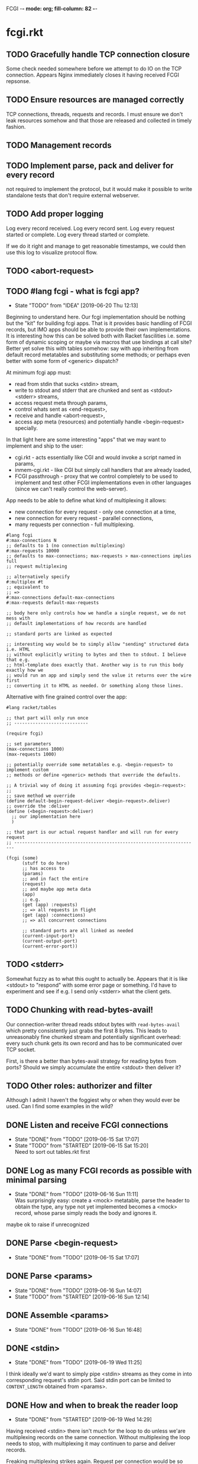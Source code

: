 FCGI  -*- mode: org; fill-column: 82 -*-
#+CATEGORY: fcgi.rkt
#+STARTUP: content
#+seq_todo: TODO STARTED(s/@) WAITING(w@/@) DELEGATED(l@/@) APPT | DONE(d@/@) DEFERRED(f@/@) CANCELLED(x@/@) IDEA(i/@)
#+TAGS: { SCHOOL(s) BLOG(b) TIL(t) }
#+PROPERTY: Effort_ALL 0 0:10 0:30 1:00 2:00 3:00 4:00 5:00 6:00 7:00
#+COLUMNS: %30ITEM(Task) %CLOCKSUM %15Effort(Effort){:}

* fcgi.rkt

** TODO Gracefully handle TCP connection closure

Some check needed somewhere before we attempt to do IO on the TCP connection.
Appears Nginx immediately closes it having received FCGI repsonse.

** TODO Ensure resources are managed correctly

TCP connections, threads, requests and records. I must ensure we don't leak
resources somehow and that those are released and collected in timely fashion.

** TODO Management records
** TODO Implement parse, pack and deliver for every record

not required to implement the protocol, but it would make it possible to write
standalone tests that don't require external webserver.

** TODO Add proper logging

Log every record received.
Log every record sent.
Log every request started or complete.
Log every thread started or complete.

If we do it right and manage to get reasonable timestamps, we could then use this
log to visualize protocol flow.

** TODO <abort-request>
** TODO #lang fcgi - what is fcgi app?

- State "TODO"       from "IDEA"       [2019-06-20 Thu 12:13]
Beginning to understand here. Our fcgi implementation should be nothing but the
"kit" for building fcgi apps. That is it provides basic handling of FCGI records,
but IMO apps should be able to provide their own implementations. It is
interesting how this can be solved both with Racket fascilities i.e. some form of
dynamic scoping or maybe via macros that use bindings at call site? Better yet
solve this with tables somehow: say with app inheriting from default record
metatables and substituting some methods; or perhaps even better with some form of
<generic> dispatch?

At minimum fcgi app must:
- read from stdin that sucks <stdin> stream,
- write to stdout and stderr that are chunked and sent as <stdout> <stderr>
  streams,
- access request meta through params,
- control whats sent as <end-request>,
- receive and handle <abort-request>,
- access app meta (resources) and potentially handle <begin-request> specially.

In that light here are some interesting "apps" that we may want to implement and
ship to the user:
- cgi.rkt - acts essentially like CGI and would invoke a script named in params,
- inmem-cgi.rkt - like CGI but simply call handlers that are already loaded,
- FCGI passthrough - proxy that we control completely to be used to implement and
  test other FCGI implementations even in other languages (since we can't really
  control the web-server).

App needs to be able to define what kind of multiplexing it allows:
- new connection for every request - only one connection at a time,
- new connection for every request - parallel connections,
- many requests per connection - full multiplexing.

#+begin_src racket
  #lang fcgi
  #:max-connections N
  ;; defaults to 1 (no connection multiplexing)
  #:max-requests 10000
  ;; defaults to max-connections; max-requests > max-connections implies full
  ;; request multiplexing

  ;; alternatively specify
  #:multiplex #t
  ;; equivalent to
  ;; =>
  #:max-connections default-max-connections
  #:max-requests default-max-requests

  ;; body here only controls how we handle a single request, we do not mess with
  ;; default implementations of how records are handled

  ;; standard ports are linked as expected

  ;; interesting way would be to simply allow "sending" structured data i.e. HTML
  ;; without explicitly writing to bytes and then to stdout. I believe that e.g.
  ;; html-template does exactly that. Another way is to run this body exactly how we
  ;; would run an app and simply send the value it returns over the wire first
  ;; converting it to HTML as needed. Or something along those lines.
#+end_src

Alternative with fine grained control over the app:

#+begin_src racket
  #lang racket/tables

  ;; that part will only run once
  ;; ----------------------------

  (require fcgi)

  ;; set parameters
  (max-connections 1000)
  (max-requests 1000)

  ;; potentially override some metatables e.g. <begin-request> to implement custom
  ;; methods or define <generic> methods that override the defaults.

  ;; A trivial way of doing it assuming fcgi provides <begin-request>:
  ;;
  ;; save method we override
  (define default-begin-request-deliver <begin-request>.deliver)
  ;; override the :deliver
  (define (<begin-request>:deliver)
    ;; our implementation here
    )

  ;; that part is our actual request handler and will run for every request
  ;; ----------------------------------------------------------------------

  (fcgi (some)
        (stuff to do here)
        ;; has access to
        (params)
        ;; and in fact the entire
        (request)
        ;; and maybe app meta data
        (app)
        ;; e.g.
        (get (app) :requests)
        ;; => all requests in flight
        (get (app) :connections)
        ;; => all concurrent connections

        ;; standard ports are all linked as needed
        (current-input-port)
        (current-output-port)
        (current-error-port))
#+end_src

** TODO <stderr>

Somewhat fuzzy as to what this ought to actually be. Appears that it is like
<stdout> to "respond" with some error page or something. I'd have to experiment
and see if e.g. I send only <stderr> what the client gets.

** TODO Chunking with read-bytes-avail!

Our connection-writer thread reads stdout bytes with ~read-bytes-avail~ which
pretty consistently just grabs the first 8 bytes. This leads to unreasonably fine
chunked stream and potentially significant overhead: every such chunk gets its own
record and has to be communicated over TCP socket.

First, is there a better than bytes-avail strategy for reading bytes from ports?
Should we simply accumulate the entire <stdout> then deliver it?

** TODO Other roles: authorizer and filter

Although I admit I haven't the foggiest why or when they would ever be used. Can I
find some examples in the wild?

** DONE Listen and receive FCGI connections
CLOSED: [2019-06-15 Sat 17:07]
- State "DONE"       from "TODO"       [2019-06-15 Sat 17:07]
- State "TODO"       from "STARTED"    [2019-06-15 Sat 15:20] \\
  Need to sort out tables.rkt first
:LOGBOOK:
CLOCK: [2019-06-15 Sat 14:42]--[2019-06-15 Sat 15:20] =>  0:38
:END:

** DONE Log as many FCGI records as possible with minimal parsing
CLOSED: [2019-06-16 Sun 11:11]

- State "DONE"       from "TODO"       [2019-06-16 Sun 11:11] \\
  Was surprisingly easy: create a <mock> metatable, parse the header to obtain the
  type, any type not yet implemented becomes a <mock> record, whose parse simply
  reads the body and ignores it.
maybe ok to raise if unrecognized

** DONE Parse <begin-request>
CLOSED: [2019-06-15 Sat 17:07]

- State "DONE"       from "TODO"       [2019-06-15 Sat 17:07]
** DONE Parse <params>
CLOSED: [2019-06-16 Sun 14:07]
- State "DONE"       from "TODO"       [2019-06-16 Sun 14:07]
- State "TODO"       from "STARTED"    [2019-06-16 Sun 12:14]
:LOGBOOK:
CLOCK: [2019-06-16 Sun 11:32]--[2019-06-16 Sun 12:14] =>  0:42
:END:
** DONE Assemble <params>
CLOSED: [2019-06-16 Sun 16:48]
- State "DONE"       from "TODO"       [2019-06-16 Sun 16:48]
** DONE <stdin>
CLOSED: [2019-06-19 Wed 11:25]

- State "DONE"       from "TODO"       [2019-06-19 Wed 11:25]
I think ideally we'd want to simply pipe <stdin> streams as they come in into
corresponding request's stdin port. Said stdin port can be limited to
~CONTENT_LENGTH~ obtained from <params>.

** DONE How and when to break the reader loop
CLOSED: [2019-06-19 Wed 14:29]
- State "DONE"       from "STARTED"    [2019-06-19 Wed 14:29]
:LOGBOOK:
CLOCK: [2019-06-19 Wed 11:41]--[2019-06-19 Wed 14:29] =>  2:48
:END:

Having received <stdin> there isn't much for the loop to do unless we'are
multiplexing records on the same connection. Without multiplexing the loop needs
to stop, with multiplexing it may continuen to parse and deliver records.

Freaking multiplexing strikes again. Request per connection would be so much
easier. Why do I even bother? Do webservers actually support full multiplexing?

** DONE How does <request> respond via stdout and stderr?
CLOSED: [2019-06-20 Thu 11:50]

- State "DONE"       from "TODO"       [2019-06-20 Thu 11:50]
Essentially comes down to figuring out how to allow for multiplexed connections
and multiplexed requests on a single connection. Many requests per connection
means there maybe a race where requests attempt to write to connection stdout
simultaneously. This calls for intermediator that would queue and send repsonses
sequentially disallowing bytes from different requests to be interleaved.

Request is several things:
- proc (whatever "script" came in in params),
- stdin port that receives <stdin> chunks,
- stdout port that gets chunked into <stdout> records and sent via connection out,
- stderr ditto stdout (can ignore for now),
- some kind of evt that signals that request has finished.

** DONE <end-request>
CLOSED: [2019-06-20 Thu 11:50]
- State "DONE"       from "TODO"       [2019-06-20 Thu 11:50] \\
  <end-request>:pack is actually fine. Best I can tell I had a race where
  <end-request> would get sent before <stdout> stream's been closed so Nginx
  state-machine would essentially receive records out of order. That kinda tells you
  that FastCGI protocl itself sucks badly: it is underspecified and has all sorts of
  possible races with no clear strategy to prevent them. So what implementations do?
  They effectively come up with a state machine that imposes record ordering. Tough
  luck if your FCGI client doesn't follow that order. FCGI is a bad protocol.
- State "TODO"       from "STARTED"    [2019-06-19 Wed 17:23] \\
  Looks like <end-request>:pack produces malformed record. Nginx reports unexpected
  record type or something like that. Either that, or Nginx FastCGI doesn't expect
  to receive <end-request> at all, so that type of message doesn't even exist from
  its perspective?
:LOGBOOK:
CLOCK: [2019-06-19 Wed 15:58]--[2019-06-19 Wed 17:23] =>  1:25
:END:
** DONE Sketch fcgi with tables
CLOSED: [2019-06-16 Sun 11:29]

- State "DONE"       from "TODO"       [2019-06-16 Sun 11:29]
Suppose for a moment that I have MTP implemented. Prototype fcgi to get the taste
for how it may look with tables. That should also inform my MTP and tables
implementation.

** IDEA RacketCon presentation as fcgi.rkt app
CLOSED: [2019-06-11 Tue 13:39]

Now that would be cool. Deliver the entire presentation then finish by saying that
the whole thing has been an fcgi.rkt script!

** IDEA FCGI with basic Racket
CLOSED: [2019-06-11 Tue 13:38]

** IDEA FCGI with Racket classes
CLOSED: [2019-06-11 Tue 13:38]

** IDEA FCGI in Typed Racket
CLOSED: [2019-06-11 Tue 13:38]

** IDEA bitsyntax match on port
CLOSED: [2019-06-11 Tue 13:36]

** IDEA bitsyntax match -> Racket match
CLOSED: [2019-06-11 Tue 13:35]

** TODO Measure absolute perf with apache-bench

- State "TODO"       from "IDEA"       [2019-06-16 Sun 11:30]
** IDEA Compare perf with Racket SCGI
CLOSED: [2019-06-18 Tue 10:48]
** IDEA Compare perf with kcgi
CLOSED: [2019-06-11 Tue 13:34]

** IDEA Visualize FCGI in a simple Racket UI
CLOSED: [2019-06-11 Tue 13:33]

** TODO Visualize FCGI by generating PlantUML diagrams
- State "STARTED"    from "IDEA"       [2019-06-15 Sat 14:39] \\
  Going to try and receive at least one fcgi record from the webserver.
:LOGBOOK:
:END:

* FastCGI protocol

Turns out that your typical webserver with fastcgi doesn't usually implement
multiplexing that the fastcgi standard mentions. That is no well known web server
implements request multiplexing on the same connection to the fastcgi backend. At
most you can hope that each new request gets a new connection to the fastcgi
backend and thus we get some multiplexing.

I'm still not quite clear if Nginx does connection multiplexing. Reports are
varied, so I guess I'll just have to try and see. See [[https://forum.nginx.org/read.php?11,267428][this interesting thread]]
discussing a problem where Nginx keeps sending requests on the same connection but
serially, that is one request must be complete before the next is sent onto the
same connection which obviously is far from optimal.

Note re implementation. No full request multiplexing on the same connection makes
implementation easier IMO. Say, we had such multiplexing, then multiple "workers"
could potentially write to stdout concurrently about different requests. That's ok
as long as bytes from multiple messages don't interleave. This requires some form
of synchronisation: every write must put one full FastCGI message on the port
before anyone other worker is allowed to write, else the web server receive those
bytes interleaved and won't be able to parse as fastcgi chunks. This is my current
understanding anyway.

** DEFERRED Does OpenBSD HTTPD do any multiplexing of FCGI?
CLOSED: [2019-05-18 Sat 13:17]

- State "DEFERRED"   from "TODO"       [2019-05-18 Sat 13:17] \\
  Need to implement FCGI first
** DEFERRED Does Nginx do any multiplexing of FCGI?
CLOSED: [2019-05-18 Sat 13:17]

- State "DEFERRED"   from "TODO"       [2019-05-18 Sat 13:17] \\
  Need to implement FCGI first
One way to do it is to run /ab/ with 5 simultaneous requests, then say 250
requests. Meaningful slowdown would hint at no multiplexing at all. If Nginx opens
connection per request than there should be no slowdown assuming my backend is
non-blocking i.e. uses multiple threads. Read above mentioned thread carefully, I
may need to configure Nginx as "load-balancer" or some such.

I'll have to google some more if Nginx doesn't multiplex connections as I expect.
Solve by employing another trick like proxying or something.

* HTTPD

* Nginx

** OSX

nginx.conf: [[/usr/local/etc/nginx/nginx.conf][/usr/local/etc/nginx/nginx.conf]]
logs: [[/usr/local/var/log/nginx][/usr/local/var/log/nginx/]]

Now try visiting:
- [[http://localhost:8080][index]] - should retrieve static index.html
- [[http://localhost:8080/index.rkt][index.rkt]] - passthrough to fastcgi on 127.0.0.1:9000

FastCGI process must be started independently of Nginx which doesn't do that.

* Racket

I'll collect some annoyances about Racket the language and the programming
experience it brings to the table. Hopefully I can fix most of them or at least
wine about them and see if there's anyone who share in the chagrin.

** TIL later function params can refer to previous ones

works at least for #:kw args:

#+begin_src racket
  (define (f #:a (a 1) #:b (b a))
    (list a b))
  ;; (f) =>
  '(1 1)
#+end_src

** TIL embedding in Racket with unquote escapes

a-la what Shivers did with his embedded langs is quite possible by redefining
~#%module-begin~ with one that implicitly quotes module body, then any unquote
inside will escape into whatever initial module language is. See /html.rkt/
examples in [[file:~/Code/racket/racket/doc/guide/module-languages.html#%2528part._implicit-forms%2529][Implicit Form Bindings]]. This is probably not sufficient for a lang
embedding though, i.e. what bindings do we have in the unquote, can we refer to
the quoted template bindings etc. After all we'd probably want the result value
somehow usable in our embedded language.

Incidentally the same /html.rkt/ example shows a pretty neat way of HTML
templating in Racket. Could be scribble does even better, but still.

** TIL [[file:~/Code/racket/racket/doc/guide/module-languages.html#%2528tech._module._language%2529][module languages]] have very specific meaning

they are like _racket_ or _racket/base_ at least syntactically i.e. s-exp syntax
assumed, they simply provide initial bindings and may appear in module initial
path e.g. ~(module name init-module-path . body)~

#lang is more general and requires reader and expander and bindings etc, but in a
simple case where reader is essentially that of racket, we could use module
language with #lang by folloting it with ~s-exp~ meta language e.g.

#+begin_src racket
#lang s-exp module/lang/here
#+end_src

** TIL #%top wraps unbound identifiers

Which may come in handy. Say, allow unbound identifiers in certain positions and
treat them as symbols (implicitly quoted):

#+begin_src racket
(table method . args)
;; =>
(table :method . args)
;; because method => #%top and we can redefine #%top to produce :method
#+end_src

** TIL Generics don't delegate to ancestors

when struct doesn't implement a method Racket does not attempt to dispatch down
the inheritance chain, which makes them eh ... not very useful, or perhaps just
limited to very specific set of tasks.

#+begin_src racket
  (define-generics foobar

    (run foobar)

    ;; NOTE this works but this effectively defaults any missing method with no
    ;; regard to the type of struct
    #:fallbacks
    ((define (run self) (foo-a self)))

    ;; NOTE this won't work at all cause bar? wouldn't have been defined yet
    ;; #:defaults
    ;; ((bar?
    ;;   (define (run self) (foo-a self))))
    )

  (struct foo (a)
    #:methods gen:foobar
    ((define (run s) (foo-a s))))

  (struct bar foo (b)
    #:methods gen:foobar
    ())

  (run (foo 0))
  ;; => 0
  (run (bar 1 2))
  ;; => run: not implemented for #<bar>
  ;; comment

#+end_src

*** Alternative generics and dispatch in Racket

So, this section will talk about the limitations I ran while attempting to use
Racket structs and generics. See [[*TIL Generics don't delegate to ancestors][TIL Generics don't delegate to ancestors]] section
that gives an example. In a nutshell, I failed to implement fcgi protocol with
structs and generics because I prematurely assumed they would behave roughly as
records and generics in other Lisps e.g. CL, Elisp, Clojure. Painfully learnt my
lesson.

We'll talk about some alternatives that exist in Racket.

**** [[https://pkgs.racket-lang.org/package/gls][GLS: Generic Little System]]

Documentation is kinda sparse, not enough examples and it does not discuss all of
the semantics, definitely short of the exact details of dispatch. Looking at the
code it is possible but not easy to restore the model. I don't get the impression
that its robust and seen any significant use. Test cases in the source might help,
but I really don't want to bother. IIUC it is roughly a mashup of CLOS with
predicate dispatch, some predicate subtyping that could use clarification and the
system described in [[https://dspace.mit.edu/handle/1721.1/6686][Better Patterns through Reflection]] paper. IIUC implementation
follows that of the paper. So maybe worth looking into it esp with regards to
total ordering of methods.

The paper could be a pretty cool test case and tutorial for my tables
implementation. Cause it basically re-implements all Design Patterns in Scheme +
this dispatch extension.

One obvious limitation of GLS: per argument dispatch, that is it dispatches based
on each argument type (or predicate) left to right. Compare this to Clojure
multimethods that computes a dispatch value from the list of gf parameters and
that value is used to dispatch. IMO this makes Clojure multimethods a more general
system than e.g. GLS, cause we can always push all args into a vector and dispatch
on that, which would be dispatch equivalent to GLS.

**** [[https://pkgs.racket-lang.org/package/swindle][Swindle]]

#+begin_quote
Swindle extends Racket with many additional features. The main feature that
started this project is a CLOS-like object system based on [[http://community.schemewiki.org/?Tiny-CLOS][Tiny-CLOS]] from Xerox,
but there is a lot more.
#+end_quote

Apparently Tiny-CLOS is a CLOS implementation in Scheme, and Eli hacked it for
Racket.

This one is huge and feature rich, ports a ton of stuff from CL including generic
setters (eg ~setf~), etc. Sadly, it offers almost no documentation and is based on
MzScheme, so probably wouldn't use what Racket has to offer so many years later. I
think at this point it serves mainly as inspiration for features and maybe hints
for how to implement them.

Definitely, some cool stuff to learn from and borrow. Just check the features.

#+begin_quote
Good integration with the Racket implementation: primitive values have
corresponding Swindle classes, and struct types can also be used as type
specializers. A Swindle class will be made when needed, and it will reflect the
struct hierarchy. In addition, structs can be defined with a Swindle-line
defstruct syntax which will also make it possible to create these structs with
make using keyword arguments. (swindle/tiny-clos and swindle/extra)
#+end_quote

Swindle _defines apparently solid class hierarchy_ that includes Racket base values
(but probably not contracts)! See [[file:~/Code/swindle/tiny-clos.rkt::;;;%20Built-in%20classes.][tiny-class.rkt]]

**** [[https://docs.racket-lang.org/multimethod/index.html][multimethod]] by Alexis

Multiple dispatch strictly limeted to struct params and some other constraints
like must be in the same module etc. Basically while MOP embraces multiple
matching methods and defines rules to disambiguate, /multimethod/ simply prohibits
such situations. I'd rather live on the wild side and get burnt once in a while.

** How to contribute to Racket main distro packages?

My case was /rackunit/ which resides in a multi-package in a separate repo in
Racket org on Github. The issue was that I wanted local install of a clone so that
any changes I make are immediately picked up by other code and nav to definiton
would take me to my repo clone. Turns out because /rackunit/ is one of the main
distro packages it is installed in what's called /installation/ scope and it isn't
that easy to uninstall or replace with locally sourced. Not unless you know proper
~raco~ incantations.

So, [[https://groups.google.com/forum/#!topic/racket-users/1QF0S26RBkI][I asked the mailing list]].

*** how to do it for reals this time

Since this rackunit repo really has multiple packages inside, we simply need to
install them all (but not the rackunit root):

#+begin_src sh
git clone https://github.com/racket/rackunit.git
cd rackunit

# just install every subdirectory
~/Code/rackunit $ raco pkg install -j 8 --force -u --type dir rackunit*

# verify
~/Code/rackunit $ raco pkg show --all --long --rx "rackunit*"

Installation-wide:

  ... omitted but rackunit pkgs are still there ...

User-specific for installation "development":
 Package                Checksum    Source
 rackunit               #f          (link "/Users/russki/Code/rackunit/rackunit")
 rackunit-doc           #f          (link "/Users/russki/Code/rackunit/rackunit-doc")
 rackunit-gui           #f          (link "/Users/russki/Code/rackunit/rackunit-gui")
 rackunit-lib           #f          (link "/Users/russki/Code/rackunit/rackunit-lib")
 rackunit-plugin-lib    #f          (link "/Users/russki/Code/rackunit/rackunit-plugin-lib")
 rackunit-test          #f          (link "/Users/russki/Code/rackunit/rackunit-test")
 rackunit-typed         #f          (link "/Users/russki/Code/rackunit/rackunit-typed")
#+end_src

And presto code changes are now picked up and jump to definition finally works.

***  +Basically, this command did it for me:+

-------------------------------------------------
*NOPE I mean it works but [[https://groups.google.com/d/msg/racket-users/1QF0S26RBkI/AFZ3vkuIBgAJ][read my own reply here]]*
-------------------------------------------------

#+begin_src sh
~/Code/rackunit $ raco pkg install -j 8 --force \
 --catalog https://pkgs.racket-lang.org -i --clone . rackunit

# to check the result: note the path: of every relevant package
~/Code/rackunit $ raco link -l rackunit*
 collection: "rackunit"  path: "/Users/russki/Code/rackunit/rackunit"
 collection: "rackunit-doc"  path: "/Users/russki/Code/rackunit/rackunit-doc"
 collection: "rackunit-gui"  path: "/Users/russki/Code/rackunit/rackunit-gui"
 collection: "rackunit-lib"  path: "/Users/russki/Code/rackunit/rackunit-lib"
 collection: "rackunit-plugin-lib"  path: "/Users/russki/Code/rackunit/rackunit-plugin-lib"
 collection: "rackunit-test"  path: "/Users/russki/Code/rackunit/rackunit-test"
 collection: "rackunit-typed"  path: "/Users/russki/Code/rackunit/rackunit-typed"
#+end_src

Thing to keep in mind is that after that clone ~raco~ will keep using whatever URL
you first gave it, so if it isn't your fork, well. But IIUC you could just use the
usual /git workflow/ with pull and push and avoid ~raco pkg update~. Technically
you can supply custom URL after the fact but it doesn't pick up on multiple
packages that may share the same repo (as is exactly the case with /rackunit/):

#+begin_quote
Either way, when raco pkg update pulls updates to the clone, it will still pull
them from the repository corresponding to ‹pkg-name›’s old source, and not from
the git remote ‹url›. Usually, that’s what package developers want; when they’re
not actively modifying a package, other developers’ updates should be pulled from
the package’s main repository. In case where ‹url› is the preferred source of
updates for raco pkg update, use ‹url› in

  raco pkg update --clone ‹dir› ‹url›

Beware, however, that raco pkg update may be less able to detect repository
sharing among multiple packages (and keep the package installations consistently
associated with a particular clone) when an alternative ‹url› is provided.
#+end_quote

*** References

Really the [[https://docs.racket-lang.org/pkg/git-workflow.html#%2528part._clone-link%2529][process is well documented]].

Also there's a newer [[https://blog.racket-lang.org/2017/09/tutorial-contributing-to-racket.html][Tutorial: Contributing to Racket]].

[[https://alex-hhh.github.io/2018/01/changing-built-in-racket-packages.html][Changing built-in Racket packages]] blogpost, but it has redundant steps so feels
like its cargo-culting there.

** Error location reporting in (module+ test ...)

is utterly useless. Errors themselves are ok, but location reported is the
beginning of the module i.e. line:1:1 or some such. Why? Is this /racket-mode/
only?

Problem appears to be that we need to wrap tests in exception handlers that would
catch and report both check or test-case that raised as well as location of
exception itself. In /rackunit/ vocabulary what we want is that every check or
test case is implicitly wrapped in ~check-not-exn~ IMO. But that would require
/rackunit/ combinators of some kind. Does it offer any?

Perhaps a combination of: ~define-check~ that requires explicit ~fail-check~
inocation in the body to report a failure and the body wrapped in ~check-not-exn~
or just exception handlers that call ~fail-check~.

*** DONE Ask the mailing list
CLOSED: [2019-05-18 Sat 13:07]

[[https://groups.google.com/forum/#!topic/racket-users/aCQwqCTY42U][thread]]

*** DONE reproduce in DrRacket
CLOSED: [2019-04-03 Wed 12:12]

** structs and generics have significant constraints but is that by design?

In my limited experience with both structs and generics neither quite match
expectation coming from records, generic methods or protocols in e.g. Elisp, CL or
Clojure. Structs limit inheritance to single and it pretty much just amounts to
inheriting a bunch of fields and adding some extra predicates that let you test if
a subtype happens to be a parent type. Generics aren't really what you expect
since (a) there's no way to "fall through" the inheritance chain by not providing
an implementation, and (b) no way to explicitly invoke some specific
implementation. ~#:fallbacks~ isn't of much help since it covers all unimplemented
cases so you can't just pick and choose. You'd think you could do something like
this:

#+begin_src racket
  (require racket/struct
           racket/generic)

  (define-generics foobar
    (run foobar)
    #:defaults
    ((bar?
       (define (run self) (foo-a self)))))

  (struct foo (a)
    #:methods gen:foobar
    ((define (run s) (foo-a s))))

  (struct bar foo (b)
    #:methods gen:foobar
    ())

  (run (foo 0))
  ;; => 0
  (run (bar 1 2))
  ;; => bar?: undefined;
  ;;  cannot reference an identifier before its definition

#+end_src

but nope, all definitions are very much lexical, ~bar?~ hasn't been defined yet.
Indeed generics are highly "lexical" or perhaps "static" is the word: attached to
a particular struct definition lexically. So you must define them where you define
the struct itself and you must employ the ~(define/generic super-method method)~
trick if you want to "dispatch" rather than refer to a type specific
implementation being defined.

None of this is to say that either Racket structs or generics are somehow wrong. I
conjecture that was a deliberate design decision whereupon you give up something
in favor of something else: structs aren't inteded as generic containers you use
to model a bunch of data in your domain - they aren't glorified hash-tables with
identity, rather you only ever use them to extend Racket with truly new data
types - values that need or could be first class on their own - then necessarily
you priorities information hiding, tainting, declarations with props, etc - all
the things Racket structs have that probably no other language offers; generics
are there very much to support this intentional use of structs, not to give you
flexibility of multiple dispatch with delegation, :before and :after methods etc.
In fact, conjecture continues, about the only use case that suits their feature
set (with all the constraints) is to group low-level functions that your type must
implement for some higher-level API to work with your data. Period. In that world,
yes, those functions may as well, or even better be, lexically attached to
respective struct types, yada yada.

If this observation is true, then I feel like maybe its worth making that explicit
somewhere in the Guide if only for the sake of those beginners in the language who
might not be so inexperienced with programming in general and may already have a
bunch of other languages in their toolbox. It's been quite frustrating even if
illuminating to discover all of the above and internalize things Racket doesn't
really want you to do while trying to solve a real programming task rather than
create a toy interpreter that your typical beginner might attempt. Nothing teaches
you better than attempting to fit a square peg into a round hole. Except it takes
time, effort and costs you a bunch of grey hair. No complaints, really - you gotta
learn the language not some abstract concoction you've been running in your head.

A followup observation or perhaps a natural conclusion is that Racket could use
some light data structure programmers could turn to when hash-tables are too
ad-hoc, while structs are too rigid. I guess I should build one.
